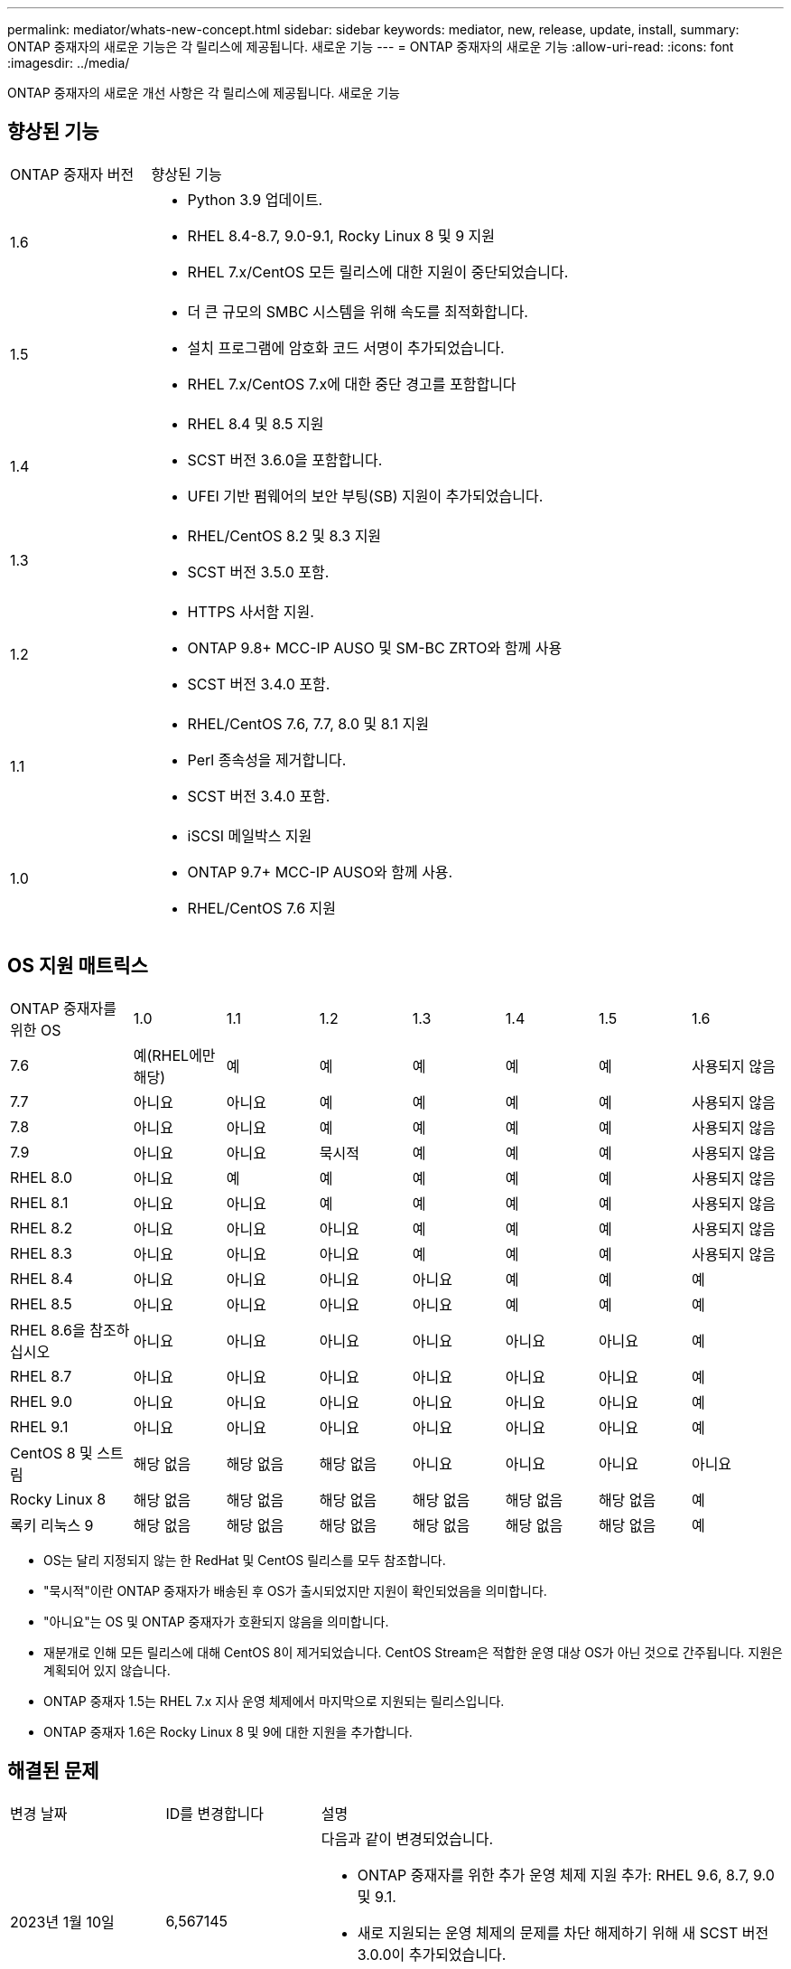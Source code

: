 ---
permalink: mediator/whats-new-concept.html 
sidebar: sidebar 
keywords: mediator, new, release, update, install, 
summary: ONTAP 중재자의 새로운 기능은 각 릴리스에 제공됩니다. 새로운 기능 
---
= ONTAP 중재자의 새로운 기능
:allow-uri-read: 
:icons: font
:imagesdir: ../media/


[role="lead"]
ONTAP 중재자의 새로운 개선 사항은 각 릴리스에 제공됩니다. 새로운 기능



== 향상된 기능

[cols="25,75"]
|===


| ONTAP 중재자 버전 | 향상된 기능 


 a| 
1.6
 a| 
* Python 3.9 업데이트.
* RHEL 8.4-8.7, 9.0-9.1, Rocky Linux 8 및 9 지원
* RHEL 7.x/CentOS 모든 릴리스에 대한 지원이 중단되었습니다.




 a| 
1.5
 a| 
* 더 큰 규모의 SMBC 시스템을 위해 속도를 최적화합니다.
* 설치 프로그램에 암호화 코드 서명이 추가되었습니다.
* RHEL 7.x/CentOS 7.x에 대한 중단 경고를 포함합니다




 a| 
1.4
 a| 
* RHEL 8.4 및 8.5 지원
* SCST 버전 3.6.0을 포함합니다.
* UFEI 기반 펌웨어의 보안 부팅(SB) 지원이 추가되었습니다.




 a| 
1.3
 a| 
* RHEL/CentOS 8.2 및 8.3 지원
* SCST 버전 3.5.0 포함.




 a| 
1.2
 a| 
* HTTPS 사서함 지원.
* ONTAP 9.8+ MCC-IP AUSO 및 SM-BC ZRTO와 함께 사용
* SCST 버전 3.4.0 포함.




 a| 
1.1
 a| 
* RHEL/CentOS 7.6, 7.7, 8.0 및 8.1 지원
* Perl 종속성을 제거합니다.
* SCST 버전 3.4.0 포함.




 a| 
1.0
 a| 
* iSCSI 메일박스 지원
* ONTAP 9.7+ MCC-IP AUSO와 함께 사용.
* RHEL/CentOS 7.6 지원


|===


== OS 지원 매트릭스

[cols="16,12,12,12,12,12,12,12"]
|===


| ONTAP 중재자를 위한 OS | 1.0 | 1.1 | 1.2 | 1.3 | 1.4 | 1.5 | 1.6 


 a| 
7.6
 a| 
예(RHEL에만 해당)
 a| 
예
 a| 
예
 a| 
예
 a| 
예
 a| 
예
 a| 
사용되지 않음



 a| 
7.7
 a| 
아니요
 a| 
아니요
 a| 
예
 a| 
예
 a| 
예
 a| 
예
 a| 
사용되지 않음



 a| 
7.8
 a| 
아니요
 a| 
아니요
 a| 
예
 a| 
예
 a| 
예
 a| 
예
 a| 
사용되지 않음



 a| 
7.9
 a| 
아니요
 a| 
아니요
 a| 
묵시적
 a| 
예
 a| 
예
 a| 
예
 a| 
사용되지 않음



 a| 
RHEL 8.0
 a| 
아니요
 a| 
예
 a| 
예
 a| 
예
 a| 
예
 a| 
예
 a| 
사용되지 않음



 a| 
RHEL 8.1
 a| 
아니요
 a| 
아니요
 a| 
예
 a| 
예
 a| 
예
 a| 
예
 a| 
사용되지 않음



 a| 
RHEL 8.2
 a| 
아니요
 a| 
아니요
 a| 
아니요
 a| 
예
 a| 
예
 a| 
예
 a| 
사용되지 않음



 a| 
RHEL 8.3
 a| 
아니요
 a| 
아니요
 a| 
아니요
 a| 
예
 a| 
예
 a| 
예
 a| 
사용되지 않음



 a| 
RHEL 8.4
 a| 
아니요
 a| 
아니요
 a| 
아니요
 a| 
아니요
 a| 
예
 a| 
예
 a| 
예



 a| 
RHEL 8.5
 a| 
아니요
 a| 
아니요
 a| 
아니요
 a| 
아니요
 a| 
예
 a| 
예
 a| 
예



 a| 
RHEL 8.6을 참조하십시오
 a| 
아니요
 a| 
아니요
 a| 
아니요
 a| 
아니요
 a| 
아니요
 a| 
아니요
 a| 
예



 a| 
RHEL 8.7
 a| 
아니요
 a| 
아니요
 a| 
아니요
 a| 
아니요
 a| 
아니요
 a| 
아니요
 a| 
예



 a| 
RHEL 9.0
 a| 
아니요
 a| 
아니요
 a| 
아니요
 a| 
아니요
 a| 
아니요
 a| 
아니요
 a| 
예



 a| 
RHEL 9.1
 a| 
아니요
 a| 
아니요
 a| 
아니요
 a| 
아니요
 a| 
아니요
 a| 
아니요
 a| 
예



 a| 
CentOS 8 및 스트림
 a| 
해당 없음
 a| 
해당 없음
 a| 
해당 없음
 a| 
아니요
 a| 
아니요
 a| 
아니요
 a| 
아니요



 a| 
Rocky Linux 8
 a| 
해당 없음
 a| 
해당 없음
 a| 
해당 없음
 a| 
해당 없음
 a| 
해당 없음
 a| 
해당 없음
 a| 
예



 a| 
록키 리눅스 9
 a| 
해당 없음
 a| 
해당 없음
 a| 
해당 없음
 a| 
해당 없음
 a| 
해당 없음
 a| 
해당 없음
 a| 
예

|===
* OS는 달리 지정되지 않는 한 RedHat 및 CentOS 릴리스를 모두 참조합니다.
* "묵시적"이란 ONTAP 중재자가 배송된 후 OS가 출시되었지만 지원이 확인되었음을 의미합니다.
* "아니요"는 OS 및 ONTAP 중재자가 호환되지 않음을 의미합니다.
* 재분개로 인해 모든 릴리스에 대해 CentOS 8이 제거되었습니다. CentOS Stream은 적합한 운영 대상 OS가 아닌 것으로 간주됩니다. 지원은 계획되어 있지 않습니다.
* ONTAP 중재자 1.5는 RHEL 7.x 지사 운영 체제에서 마지막으로 지원되는 릴리스입니다.
* ONTAP 중재자 1.6은 Rocky Linux 8 및 9에 대한 지원을 추가합니다.




== 해결된 문제

[cols="20,20,60"]
|===


| 변경 날짜 | ID를 변경합니다 | 설명 


 a| 
2023년 1월 10일
 a| 
6,567145
 a| 
다음과 같이 변경되었습니다.

* ONTAP 중재자를 위한 추가 운영 체제 지원 추가: RHEL 9.6, 8.7, 9.0 및 9.1.
* 새로 지원되는 운영 체제의 문제를 차단 해제하기 위해 새 SCST 버전 3.0.0이 추가되었습니다.
* Rocky Linux에 대한 지원이 추가되었습니다. Rocky 8과 9.




 a| 
2023년 1월 24일
 a| 
6621319)를 참조하십시오
 a| 
ONTAP 중재 설치를 위해 사전 설치된 SCST 라이브러리 허용.



 a| 
2023년 2월 27일
 a| 
6623764)를 참조하십시오
 a| 
중재자-scst 서비스가 다시 시작될 때 scst_disk 커널 모듈을 항상 로드하도록 변경 사항을 구현했습니다. 이러한 변경 사항을 통해 서비스는 항상 표준 로직을 사용하여 새 iSCSI 타겟을 생성할 수 있습니다.



 a| 
2023년 2월 28일
 a| 
6625194
 a| 
ONTAP 중재자 설치 프로그램에 새 옵션이 추가되었습니다.  `--skip-yum-dependencies`



 a| 
2023년 3월 24일
 a| 
6652840)을 참조하십시오
 a| 
SCST 설치를 재설치 또는 복구할 수 있도록 ONTAP 중재자 설치 프로그램을 업데이트했습니다.



 a| 
2023년 3월 27일
 a| 
6655179)를 참조하십시오
 a| 
복잡한 암호를 사용하는 지원 번들 컬렉션이 트리거될 때 발생하는 구문 분석 문제를 해결했습니다.



 a| 
2023년 3월 28일
 a| 
6656739
 a| 
ONTAP 중재자가 업그레이드될 때 올바른 버전을 설치하도록 SCST 비교 논리를 변경했습니다.

|===